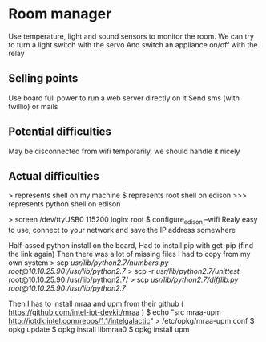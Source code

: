 * Room manager
  Use temperature, light and sound sensors to monitor the room.
  We can try to turn a light switch with the servo
  And switch an appliance on/off with the relay

** Selling points
   Use board full power to run a web server directly on it
   Send sms (with twillio) or mails

** Potential difficulties
   May be disconnected from wifi temporarily, we should handle it nicely
   
** Actual difficulties
   > represents shell on my machine
   $ represents root shell on edison
   >>> represents python shell on edison

   > screen /dev/ttyUSB0 115200
   login: root
   $ configure_edison --wifi
   Realy easy to use, connect to your network and save the IP address somewhere

   Half-assed python install on the board,
   Had to install pip with get-pip (find the link again)
   Then there was a lot of missing files I had to copy from my own system
   > scp /usr/lib/python2.7/numbers.py root@10.10.25.90:/usr/lib/python2.7/
   > scp -r /usr/lib/python2.7/unittest/ root@10.10.25.90:/usr/lib/python2.7/
   > scp /usr/lib/python2.7/difflib.py root@10.10.25.90:/usr/lib/python2.7/
   

   Then I has to install mraa and upm
   from their github ( https://github.com/intel-iot-devkit/mraa )
   $ echo "src mraa-upm http://iotdk.intel.com/repos/1.1/intelgalactic" > /etc/opkg/mraa-upm.conf
   $ opkg update
   $ opkg install libmraa0
   $ opkg install upm
